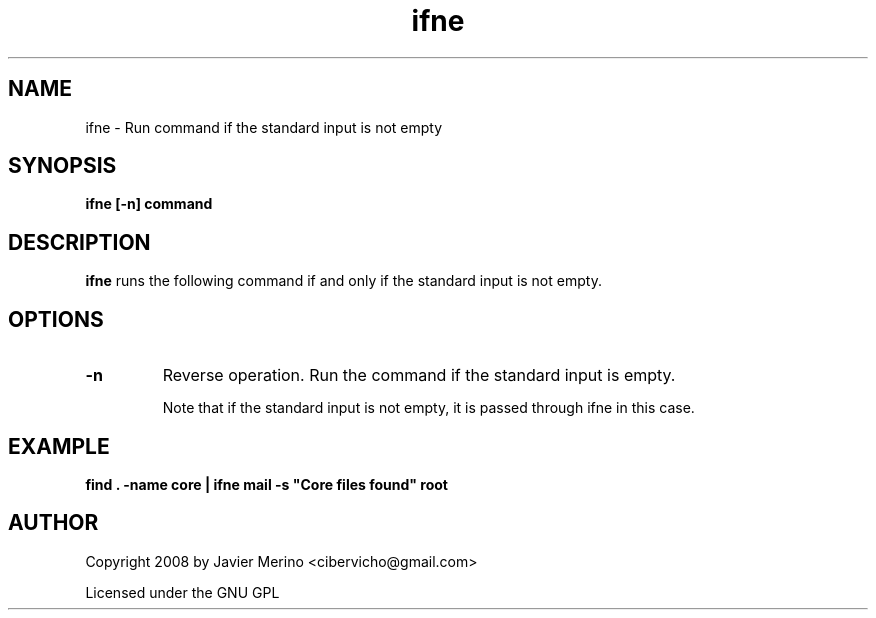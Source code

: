 .\" -*- coding: us-ascii -*-
.if \n(.g .ds T< \\FC
.if \n(.g .ds T> \\F[\n[.fam]]
.de URL
\\$2 \(la\\$1\(ra\\$3
..
.if \n(.g .mso www.tmac
.TH ifne 1 2008-05-01 "" ""
.SH NAME
ifne \- Run command if the standard input is not empty
.SH SYNOPSIS
'nh
.fi
.ad l
\fBifne [-n] command\fR \kx
.if (\nx>(\n(.l/2)) .nr x (\n(.l/5)
'in \n(.iu+\nxu
'in \n(.iu-\nxu
.ad b
'hy
.SH DESCRIPTION
\fBifne\fR runs the following command if and only if
the standard input is not empty.
.SH OPTIONS
.TP 
\*(T<\fB\-n\fR\*(T>
Reverse operation. Run the command if the standard input is empty.

Note that if the standard input is not empty, it is passed through ifne
in this case.
.SH EXAMPLE
'nh
.fi
.ad l
\fBfind . -name core | ifne mail -s "Core files found" root\fR \kx
.if (\nx>(\n(.l/2)) .nr x (\n(.l/5)
'in \n(.iu+\nxu
'in \n(.iu-\nxu
.ad b
'hy
.SH AUTHOR
Copyright 2008 by Javier Merino <cibervicho@gmail.com>
.PP
Licensed under the GNU GPL
